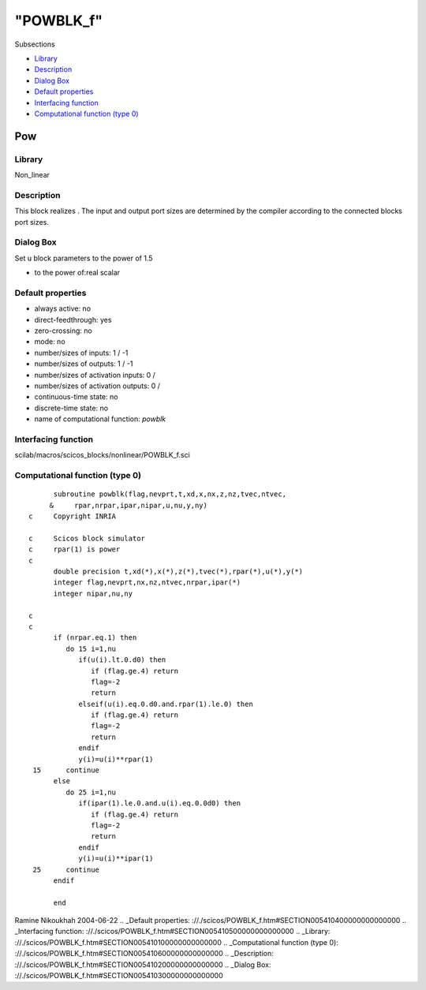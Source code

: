 ====
"POWBLK_f"
====

Subsections

+ `Library`_
+ `Description`_
+ `Dialog Box`_
+ `Default properties`_
+ `Interfacing function`_
+ `Computational function (type 0)`_







Pow
---



Library
~~~~~~~
Non_linear


Description
~~~~~~~~~~~
This block realizes . The input and output port sizes are determined
by the compiler according to the connected blocks port sizes.


Dialog Box
~~~~~~~~~~
Set u block parameters to the power of 1.5

+ to the power of:real scalar




Default properties
~~~~~~~~~~~~~~~~~~


+ always active: no
+ direct-feedthrough: yes
+ zero-crossing: no
+ mode: no
+ number/sizes of inputs: 1 / -1
+ number/sizes of outputs: 1 / -1
+ number/sizes of activation inputs: 0 /
+ number/sizes of activation outputs: 0 /
+ continuous-time state: no
+ discrete-time state: no
+ name of computational function: *powblk*



Interfacing function
~~~~~~~~~~~~~~~~~~~~
scilab/macros/scicos_blocks/nonlinear/POWBLK_f.sci


Computational function (type 0)
~~~~~~~~~~~~~~~~~~~~~~~~~~~~~~~


::

          subroutine powblk(flag,nevprt,t,xd,x,nx,z,nz,tvec,ntvec,
         &     rpar,nrpar,ipar,nipar,u,nu,y,ny)
    c     Copyright INRIA
    
    c     Scicos block simulator
    c     rpar(1) is power
    c
          double precision t,xd(*),x(*),z(*),tvec(*),rpar(*),u(*),y(*)
          integer flag,nevprt,nx,nz,ntvec,nrpar,ipar(*)
          integer nipar,nu,ny
    
    c
    c     
          if (nrpar.eq.1) then
             do 15 i=1,nu
                if(u(i).lt.0.d0) then
                   if (flag.ge.4) return
                   flag=-2
                   return
                elseif(u(i).eq.0.d0.and.rpar(1).le.0) then
                   if (flag.ge.4) return
                   flag=-2
                   return
                endif
                y(i)=u(i)**rpar(1)
     15      continue
          else
             do 25 i=1,nu
                if(ipar(1).le.0.and.u(i).eq.0.0d0) then
                   if (flag.ge.4) return  
                   flag=-2
                   return
                endif
                y(i)=u(i)**ipar(1)
     25      continue
          endif
          
          end




Ramine Nikoukhah 2004-06-22
.. _Default properties: ://./scicos/POWBLK_f.htm#SECTION005410400000000000000
.. _Interfacing function: ://./scicos/POWBLK_f.htm#SECTION005410500000000000000
.. _Library: ://./scicos/POWBLK_f.htm#SECTION005410100000000000000
.. _Computational function (type 0): ://./scicos/POWBLK_f.htm#SECTION005410600000000000000
.. _Description: ://./scicos/POWBLK_f.htm#SECTION005410200000000000000
.. _Dialog Box: ://./scicos/POWBLK_f.htm#SECTION005410300000000000000


